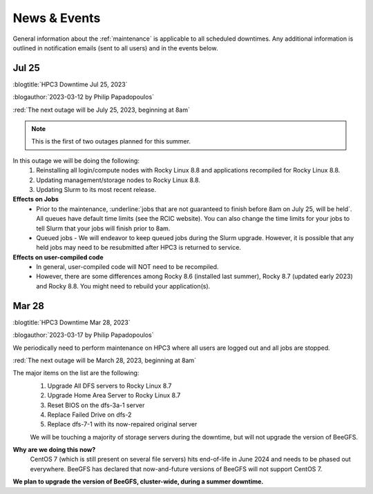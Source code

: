 
.. _news:

News & Events
=============

General information about the :ref:`maintenance`  is applicable to all
scheduled downtimes. Any additional information is outlined in
notification emails (sent to all users)  and in the events below.

Jul 25
------

:blogtitle:`HPC3 Downtime Jul 25, 2023`

:blogauthor:`2023-03-12 by Philip Papadopoulos`


:red:`The next outage will be July 25, 2023, beginning at 8am`

.. note:: This is the first of two outages planned for this summer.

In this outage we will be doing the following:
  1. Reinstalling all login/compute nodes with Rocky Linux 8.8 and
     applications recompiled for Rocky Linux 8.8.
  2. Updating management/storage nodes to Rocky Linux 8.8.
  3. Updating Slurm to its most recent release.

**Effects on Jobs**
  - Prior to the maintenance, :underline:`jobs that are not guaranteed to finish
    before 8am on July 25, will be held`. All queues have default time limits
    (see the RCIC website). You can also change the time limits for your jobs
    to tell Slurm that your jobs will finish prior to 8am.
  - Queued jobs - We will endeavor to keep queued jobs during the Slurm
    upgrade. However, it is possible that any held jobs may need to be
    resubmitted after HPC3 is returned to service.

**Effects on user-compiled code**
  - In general, user-compiled code will NOT need to be recompiled.
  - However, there are some differences among Rocky 8.6 (installed last summer), Rocky
    8.7 (updated early 2023) and Rocky 8.8. You might need to rebuild your application(s).

Mar 28
------

:blogtitle:`HPC3 Downtime Mar 28, 2023`

:blogauthor:`2023-03-17 by Philip Papadopoulos`

We periodically need to perform maintenance on HPC3 where all users are logged out and all jobs are stopped.

:red:`The next outage will be March 28, 2023, beginning at 8am`

The major items on the list are the following:
  1. Upgrade All DFS servers to Rocky Linux 8.7
  2. Upgrade Home Area Server to Rocky Linux 8.7
  3. Reset BIOS on the dfs-3a-1 server
  4. Replace Failed Drive on dfs-2
  5. Replace dfs-7-1 with its now-repaired original server

  We will be touching a majority of storage servers during the downtime,
  but will not upgrade the version of BeeGFS.

**Why are we doing this now?**
  CentOS 7 (which is still present on several file servers) hits end-of-life in June 2024
  and needs to be phased out everywhere. BeeGFS has declared that now-and-future versions of BeeGFS will not support CentOS 7.

**We plan to upgrade the version of BeeGFS, cluster-wide, during a summer downtime.**


